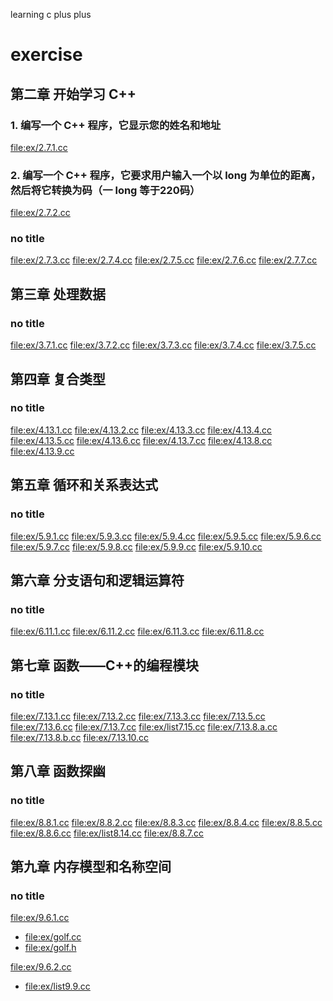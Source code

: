 learning c plus plus
* exercise
** 第二章 开始学习 C++
*** 1. 编写一个 C++ 程序，它显示您的姓名和地址
    file:ex/2.7.1.cc
*** 2. 编写一个 C++ 程序，它要求用户输入一个以 long 为单位的距离，然后将它转换为码（一 long 等于220码）
    file:ex/2.7.2.cc
*** no title
    file:ex/2.7.3.cc
    file:ex/2.7.4.cc
    file:ex/2.7.5.cc
    file:ex/2.7.6.cc
    file:ex/2.7.7.cc
** 第三章 处理数据
*** no title
    file:ex/3.7.1.cc
    file:ex/3.7.2.cc
    file:ex/3.7.3.cc
    file:ex/3.7.4.cc
    file:ex/3.7.5.cc
** 第四章 复合类型
*** no title
    file:ex/4.13.1.cc
    file:ex/4.13.2.cc
    file:ex/4.13.3.cc
    file:ex/4.13.4.cc
    file:ex/4.13.5.cc
    file:ex/4.13.6.cc
    file:ex/4.13.7.cc
    file:ex/4.13.8.cc
    file:ex/4.13.9.cc
** 第五章 循环和关系表达式
*** no title
    file:ex/5.9.1.cc
    file:ex/5.9.3.cc
    file:ex/5.9.4.cc
    file:ex/5.9.5.cc
    file:ex/5.9.6.cc
    file:ex/5.9.7.cc
    file:ex/5.9.8.cc
    file:ex/5.9.9.cc
    file:ex/5.9.10.cc
** 第六章 分支语句和逻辑运算符
*** no title
    file:ex/6.11.1.cc
    file:ex/6.11.2.cc
    file:ex/6.11.3.cc
    file:ex/6.11.8.cc
** 第七章 函数——C++的编程模块
*** no title
    file:ex/7.13.1.cc
    file:ex/7.13.2.cc
    file:ex/7.13.3.cc
    file:ex/7.13.5.cc
    file:ex/7.13.6.cc
    file:ex/7.13.7.cc
    file:ex/list7.15.cc
    file:ex/7.13.8.a.cc
    file:ex/7.13.8.b.cc
    file:ex/7.13.10.cc
** 第八章 函数探幽
*** no title
    file:ex/8.8.1.cc
    file:ex/8.8.2.cc
    file:ex/8.8.3.cc
    file:ex/8.8.4.cc
    file:ex/8.8.5.cc
    file:ex/8.8.6.cc
    file:ex/list8.14.cc
    file:ex/8.8.7.cc
** 第九章 内存模型和名称空间
*** no title
    file:ex/9.6.1.cc
    - file:ex/golf.cc
    - file:ex/golf.h
    file:ex/9.6.2.cc
    - file:ex/list9.9.cc
